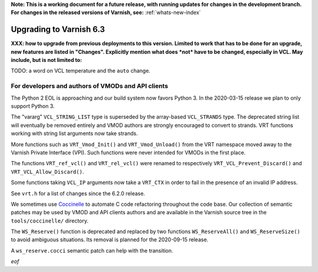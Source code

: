 **Note: This is a working document for a future release, with running
updates for changes in the development branch. For changes in the
released versions of Varnish, see:** :ref:`whats-new-index`

.. _whatsnew_upgrading_6.3:

%%%%%%%%%%%%%%%%%%%%%%%%
Upgrading to Varnish 6.3
%%%%%%%%%%%%%%%%%%%%%%%%

**XXX: how to upgrade from previous deployments to this
version. Limited to work that has to be done for an upgrade, new
features are listed in "Changes". Explicitly mention what does *not*
have to be changed, especially in VCL. May include, but is not limited
to:**

TODO: a word on VCL temperature and the ``auto`` change.

For developers and authors of VMODs and API clients
===================================================

The Python 2 EOL is approaching and our build system now favors Python 3. In
the 2020-03-15 release we plan to only support Python 3.

The "vararg" ``VCL_STRING_LIST`` type is superseded by the array-based
``VCL_STRANDS`` type. The deprecated string list will eventually be removed
entirely and VMOD authors are strongly encouraged to convert to strands.
VRT functions working with string list arguments now take strands.

More functions such as ``VRT_Vmod_Init()`` and ``VRT_Vmod_Unload()`` from
the VRT namespace moved away to the Varnish Private Interface (VPI). Such
functions were never intended for VMODs in the first place.

The functions ``VRT_ref_vcl()`` and ``VRT_rel_vcl()`` were renamed to
respectively ``VRT_VCL_Prevent_Discard()`` and ``VRT_VCL_Allow_Discard()``.

Some functions taking ``VCL_IP`` arguments now take a ``VRT_CTX`` in order
to fail in the presence of an invalid IP address.

See ``vrt.h`` for a list of changes since the 6.2.0 release.

We sometimes use Coccinelle_ to automate C code refactoring throughout the
code base. Our collection of semantic patches may be used by VMOD and API
clients authors and are available in the Varnish source tree in the
``tools/coccinelle/`` directory.

.. _Coccinelle: http://coccinelle.lip6.fr/

The ``WS_Reserve()`` function is deprecated and replaced by two functions
``WS_ReserveAll()`` and ``WS_ReserveSize()`` to avoid ambiguous situations.
Its removal is planned for the 2020-09-15 release.

A ``ws_reserve.cocci`` semantic patch can help with the transition.

*eof*
